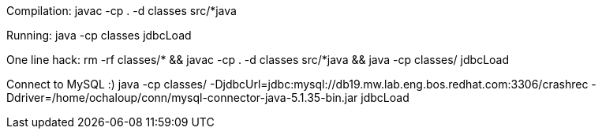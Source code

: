 
Compilation:
javac -cp . -d classes src/*java

Running:
java -cp classes jdbcLoad

One line hack:
 rm -rf classes/* && javac -cp . -d classes src/*java && java -cp classes/ jdbcLoad

Connect to MySQL :)
java -cp classes/ -DjdbcUrl=jdbc:mysql://db19.mw.lab.eng.bos.redhat.com:3306/crashrec -Ddriver=/home/ochaloup/conn/mysql-connector-java-5.1.35-bin.jar jdbcLoad

